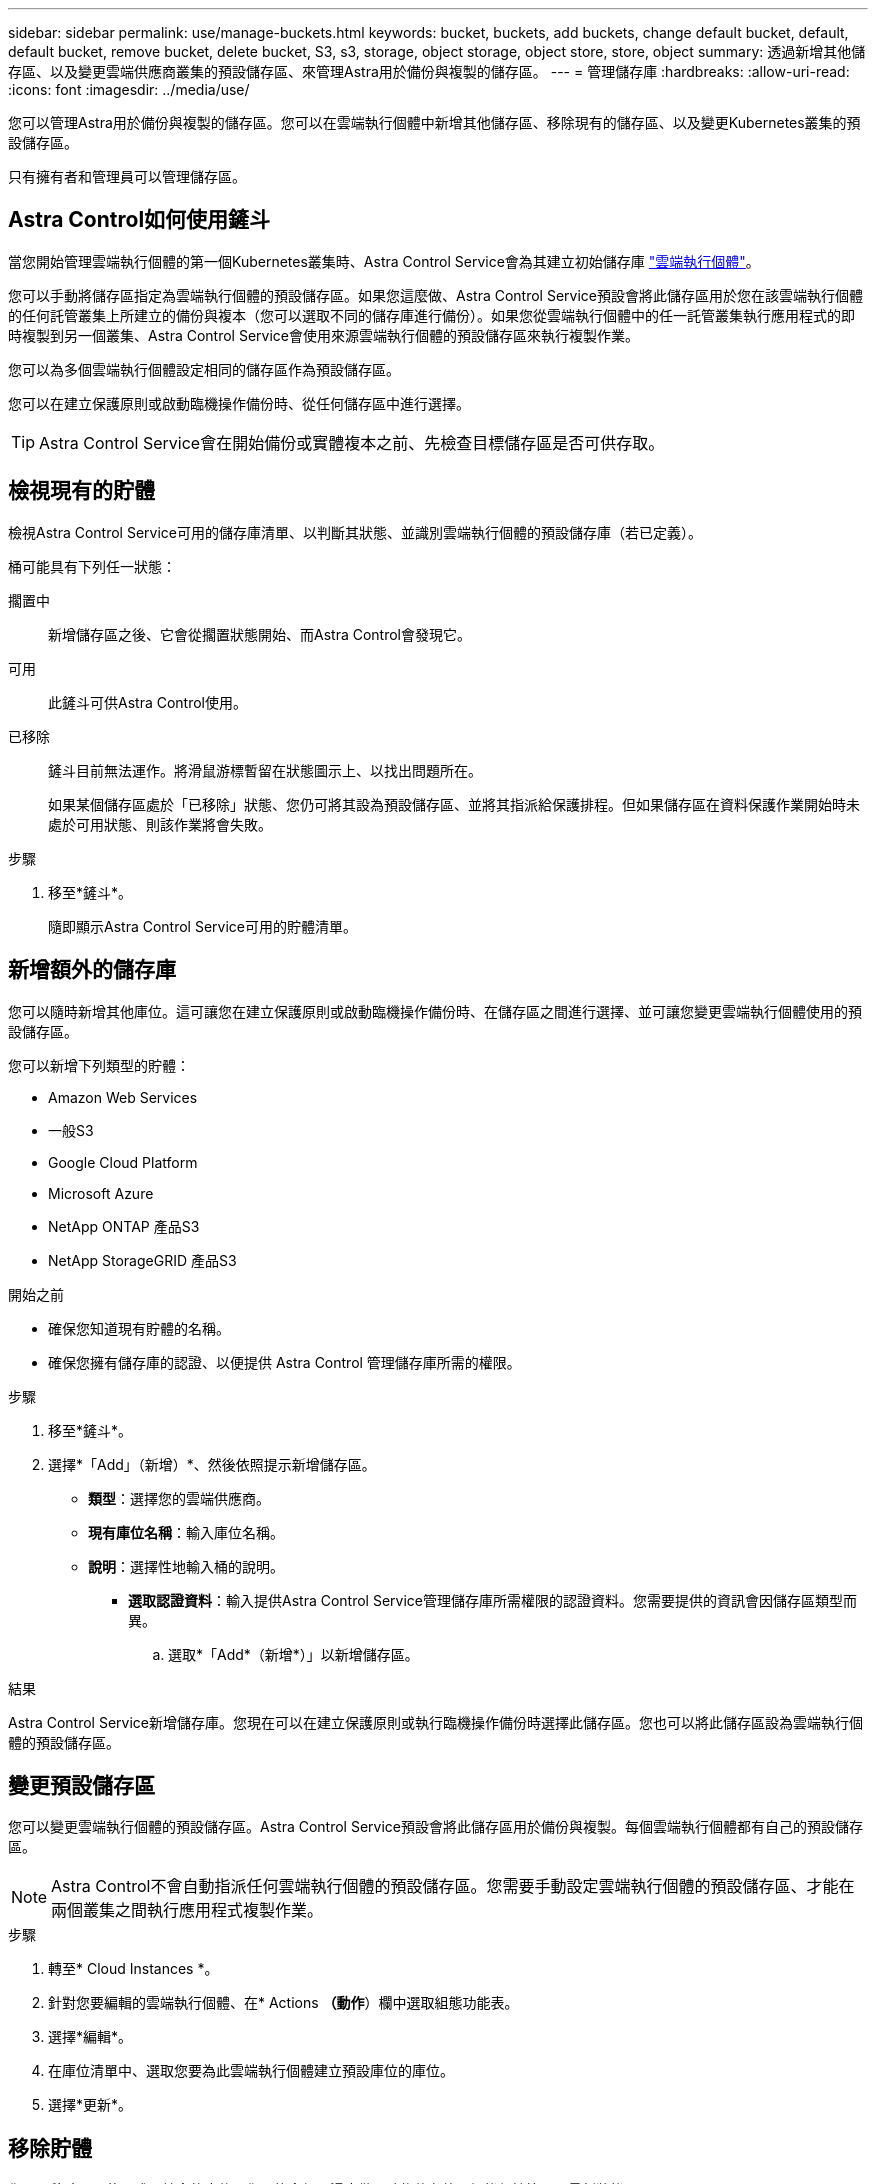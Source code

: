 ---
sidebar: sidebar 
permalink: use/manage-buckets.html 
keywords: bucket, buckets, add buckets, change default bucket, default, default bucket, remove bucket, delete bucket, S3, s3, storage, object storage, object store, store, object 
summary: 透過新增其他儲存區、以及變更雲端供應商叢集的預設儲存區、來管理Astra用於備份與複製的儲存區。 
---
= 管理儲存庫
:hardbreaks:
:allow-uri-read: 
:icons: font
:imagesdir: ../media/use/


[role="lead"]
您可以管理Astra用於備份與複製的儲存區。您可以在雲端執行個體中新增其他儲存區、移除現有的儲存區、以及變更Kubernetes叢集的預設儲存區。

只有擁有者和管理員可以管理儲存區。



== Astra Control如何使用鏟斗

當您開始管理雲端執行個體的第一個Kubernetes叢集時、Astra Control Service會為其建立初始儲存庫 link:manage-cloud-instances.html["雲端執行個體"^]。

您可以手動將儲存區指定為雲端執行個體的預設儲存區。如果您這麼做、Astra Control Service預設會將此儲存區用於您在該雲端執行個體的任何託管叢集上所建立的備份與複本（您可以選取不同的儲存庫進行備份）。如果您從雲端執行個體中的任一託管叢集執行應用程式的即時複製到另一個叢集、Astra Control Service會使用來源雲端執行個體的預設儲存區來執行複製作業。

您可以為多個雲端執行個體設定相同的儲存區作為預設儲存區。

您可以在建立保護原則或啟動臨機操作備份時、從任何儲存區中進行選擇。


TIP: Astra Control Service會在開始備份或實體複本之前、先檢查目標儲存區是否可供存取。



== 檢視現有的貯體

檢視Astra Control Service可用的儲存庫清單、以判斷其狀態、並識別雲端執行個體的預設儲存庫（若已定義）。

桶可能具有下列任一狀態：

擱置中:: 新增儲存區之後、它會從擱置狀態開始、而Astra Control會發現它。
可用:: 此鏟斗可供Astra Control使用。
已移除:: 鏟斗目前無法運作。將滑鼠游標暫留在狀態圖示上、以找出問題所在。
+
--
如果某個儲存區處於「已移除」狀態、您仍可將其設為預設儲存區、並將其指派給保護排程。但如果儲存區在資料保護作業開始時未處於可用狀態、則該作業將會失敗。

--


.步驟
. 移至*鏟斗*。
+
隨即顯示Astra Control Service可用的貯體清單。





== 新增額外的儲存庫

您可以隨時新增其他庫位。這可讓您在建立保護原則或啟動臨機操作備份時、在儲存區之間進行選擇、並可讓您變更雲端執行個體使用的預設儲存區。

您可以新增下列類型的貯體：

* Amazon Web Services
* 一般S3
* Google Cloud Platform
* Microsoft Azure
* NetApp ONTAP 產品S3
* NetApp StorageGRID 產品S3


.開始之前
* 確保您知道現有貯體的名稱。
* 確保您擁有儲存庫的認證、以便提供 Astra Control 管理儲存庫所需的權限。


ifdef::azure[]

* 如果您的目標是在Microsoft Azure：
+
** 此儲存區必須屬於名為_Astra備份rg-_的資源群組。
** 如果Azure儲存帳戶執行個體效能設定設為「Premium」、則「Premium帳戶類型」設定必須設為「區塊區塊區塊」。




endif::azure[]

.步驟
. 移至*鏟斗*。
. 選擇*「Add」（新增）*、然後依照提示新增儲存區。
+
** *類型*：選擇您的雲端供應商。
** *現有庫位名稱*：輸入庫位名稱。
** *說明*：選擇性地輸入桶的說明。




ifdef::azure[]

* *儲存帳戶*（僅限Azure）：輸入Azure儲存帳戶的名稱。此儲存區必須屬於名為_Astra備份rg-_的資源群組。


endif::azure[]

ifdef::aws[]

* * S3伺服器名稱或IP位址*（僅限AWS和S3儲存區類型）：輸入S3端點的完整網域名稱、此名稱對應於您所在的地區、不需要 `https://`。請參閱 https://docs.aws.amazon.com/general/latest/gr/s3.html["Amazon文件"^] 以取得更多資訊。


endif::aws[]

* *選取認證資料*：輸入提供Astra Control Service管理儲存庫所需權限的認證資料。您需要提供的資訊會因儲存區類型而異。
+
.. 選取*「Add*（新增*）」以新增儲存區。




.結果
Astra Control Service新增儲存庫。您現在可以在建立保護原則或執行臨機操作備份時選擇此儲存區。您也可以將此儲存區設為雲端執行個體的預設儲存區。



== 變更預設儲存區

您可以變更雲端執行個體的預設儲存區。Astra Control Service預設會將此儲存區用於備份與複製。每個雲端執行個體都有自己的預設儲存區。


NOTE: Astra Control不會自動指派任何雲端執行個體的預設儲存區。您需要手動設定雲端執行個體的預設儲存區、才能在兩個叢集之間執行應用程式複製作業。

.步驟
. 轉至* Cloud Instances *。
. 針對您要編輯的雲端執行個體、在* Actions *（動作*）欄中選取組態功能表。
. 選擇*編輯*。
. 在庫位清單中、選取您要為此雲端執行個體建立預設庫位的庫位。
. 選擇*更新*。




== 移除貯體

您可以移除不再使用或不健全的庫位。您可能會想要這麼做、讓物件存放區組態保持簡單且最新狀態。

[NOTE]
====
* 您無法移除預設的儲存區。如果您要移除該儲存區、請先選取另一個儲存區做為預設值。
* 在儲存庫的雲端供應商保留期間到期之前、您無法移除一次寫入多次讀取（ WORM ）儲存庫。WORM 貯體名稱旁邊會以「鎖定」表示。


====
.開始之前
* 開始之前、您應檢查以確保此儲存區沒有執行中或已完成的備份。
* 您應該檢查以確保儲存庫不會用於任何排程的備份。


如果有、您將無法繼續。

.步驟
. 移至*鏟斗*。
. 從* Actions（操作）*功能表中、選取*移除*。
+

NOTE: Astra Control會先確保不會有使用儲存庫進行備份的排程原則、而且您要移除的儲存庫中沒有作用中的備份。

. 輸入「移除」以確認動作。
. 選擇*是、移除桶*。




== [ 技術預覽 ] 使用自訂資源管理貯體

您可以使用應用程式叢集上的 Astra Control 自訂資源（ CR ）來新增貯體。如果您想要備份應用程式和持續儲存設備、或是想要跨叢集複製應用程式、則必須新增物件存放區資源庫供應商。Astra Control會將這些備份或複製儲存在您定義的物件存放區中。如果您使用自訂資源方法、則應用程式快照功能需要一個儲存區。

如果您要將應用程式組態和持續儲存設備複製到同一個叢集、則無需使用Astra Control中的儲存庫。

Astra Control 的貯體自訂資源稱為 AppVault 。此 CR 包含用於保護作業的貯體所需的組態。

.開始之前
* 確保您擁有一個可從 Astra Control Center 所管理的叢集存取的貯體。
* 確保您擁有貯體的認證。
* 確認貯體為下列其中一種類型：
+
** NetApp ONTAP 產品S3
** NetApp StorageGRID 產品S3
** Microsoft Azure
** 一般S3





NOTE: Amazon Web Services（AWS）和Google Cloud Platform（GCP）使用通用S3儲存區類型。


NOTE: 雖然Astra Control Center支援Amazon S3做為通用S3儲存區供應商、但Astra Control Center可能不支援所有聲稱Amazon S3支援的物件儲存區廠商。

.步驟
. 建立自訂資源（ CR ）檔案並命名（例如、 `astra-appvault.yaml`）。
. 設定下列屬性：
+
** * metadata.name*: _ （必要） _ AppVault 自訂資源的名稱。
** *spec.prefix* ： _ （選用） _ 以 AppVault 中儲存的所有實體名稱為前置的路徑。
** * spec.providerConfig*: _ （必要） _ 儲存使用指定供應商存取 AppVault 所需的組態。
** * spec.providerCredentials*: _ （必要） _ 儲存使用指定供應商存取 AppVault 所需的任何認證資料。
+
*** * spec.providerCredentials.valueFromSecret*: _ （選用） _ 表示認證值應來自機密。
+
**** * 機碼 * ： _ （如果使用 valueFromSecret 、則為必填） _ 要從中選取的密碼的有效金鑰。
**** * 名稱 * ： _ （如果使用 valueFromSecret 、則為必填） _ 包含此欄位值的機密名稱。必須位於相同的命名空間中。




** * spec.providerType*: _ （必要） _ 決定提供備份的內容、例如 NetApp ONTAP S3 或 Microsoft Azure 。
+
YAML 範例：

+
[source, yaml]
----
apiVersion: astra.netapp.io/v1
kind: AppVault
metadata:
  name: astra-appvault
spec:
  providerType: generic-s3
  providerConfig:
    path: testpath
    endpoint: 192.168.1.100:80
    bucketName: bucket1
    secure: "false"
  providerCredentials:
    accessKeyID:
      valueFromSecret:
        name: s3-creds
        key: accessKeyID
    secretAccessKey:
      valueFromSecret:
        name: s3-creds
        key: secretAccessKey
----


. 填入之後 `astra-appvault.yaml` 使用正確值的檔案、請套用 CR ：
+
[source, console]
----
kubectl apply -f astra-appvault.yaml -n astra-connector
----
+

NOTE: 當您新增貯體時、Astra Control會使用預設的貯體指標來標記一個貯體。您建立的第一個儲存區會成為預設儲存區。當您新增儲存庫時、可以稍後決定 link:../use/manage-buckets.html#set-the-default-bucket["設定另一個預設儲存區"^]。





== 如需詳細資訊、請參閱

* https://docs.netapp.com/us-en/astra-automation/index.html["使用Astra Control API"^]

